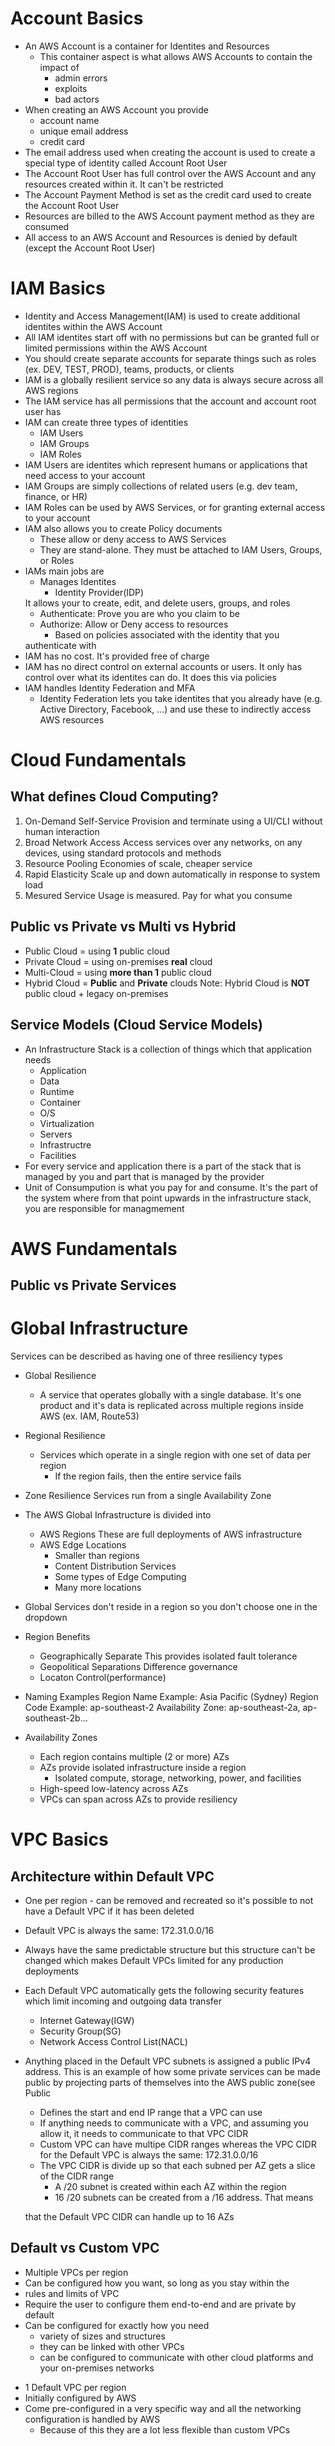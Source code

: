 * Account Basics
  - An AWS Account is a container for Identites and Resources
    - This container aspect is what allows AWS Accounts to contain the
      impact of
      - admin errors
      - exploits
      - bad actors
  - When creating an AWS Account you provide
    - account name
    - unique email address
    - credit card
  - The email address used when creating the account is used to create
    a special type of identity called Account Root User
  - The Account Root User has full control over the AWS Account and
    any resources created within it. It can't be restricted
  - The Account Payment Method is set as the credit card used to create
    the Account Root User
  - Resources are billed to the AWS Account payment method as they are
    consumed
  - All access to an AWS Account and Resources is denied by default (except
    the Account Root User)


* IAM Basics
  - Identity and Access Management(IAM) is used to create additional identites
    within the AWS Account
  - All IAM identites start off with no permissions but can be granted full
    or limited permissions within the AWS Account
  - You should create separate accounts for separate things such as roles
    (ex. DEV, TEST, PROD), teams, products, or clients
  - IAM is a globally resilient service so any data is always secure
    across all AWS regions
  - The IAM service has all permissions that the account and account
    root user has
  - IAM can create three types of identities
    - IAM Users
    - IAM Groups
    - IAM Roles
  - IAM Users are identites which represent humans or applications that need
    access to your account
  - IAM Groups are simply collections of related users (e.g. dev team,
    finance, or HR)
  - IAM Roles can be used by AWS Services, or for granting external access
    to your account
  - IAM also allows you to create Policy documents
    - These allow or deny access to AWS Services
    - They are stand-alone. They must be attached to IAM Users, Groups, or Roles
  - IAMs main jobs are
    - Manages Identites
      - Identity Provider(IDP)
	It allows your to create, edit, and delete users, groups, and roles
    - Authenticate:  Prove you are who you claim to be
    - Authorize: Allow or Deny access to resources
      - Based on policies associated with the identity that you
	authenticate with
  - IAM has no cost. It's provided free of charge
  - IAM has no direct control on external accounts or users. It only has
    control over what its identites can do. It does this via policies
  - IAM handles Identity Federation and MFA
    - Identity Federation lets you take identites that you already have
      (e.g. Active Directory, Facebook, ...) and use these to indirectly
      access AWS resources


* Cloud Fundamentals
** What defines Cloud Computing?
   1. On-Demand Self-Service
      Provision and terminate using a UI/CLI without human interaction
   2. Broad Network Access
      Access services over any networks, on any devices, using standard
      protocols and methods
   3. Resource Pooling
      Economies of scale, cheaper service
   4. Rapid Elasticity
      Scale up and down automatically in response to system load
   5. Mesured Service
      Usage is measured. Pay for what you consume

** Public vs Private vs Multi vs Hybrid
   - Public Cloud = using *1* public cloud
   - Private Cloud = using on-premises *real* cloud
   - Multi-Cloud = using *more than 1* public cloud
   - Hybrid Cloud = *Public* and *Private* clouds    
     Note: Hybrid Cloud is *NOT* public cloud + legacy on-premises

** Service Models (Cloud Service Models)
   - An Infrastructure Stack is a collection of things which that
     application needs
     - Application
     - Data
     - Runtime
     - Container
     - O/S
     - Virtualization
     - Servers
     - Infrastructre
     - Facilities
   - For every service and application there is a part of
     the stack that is managed by you and part that is managed
     by the provider
   - Unit of Consumpution is what you pay for and consume. It's the
     part of the system where from that point upwards in the
     infrastructure stack, you are responsible for managmement


* AWS Fundamentals
** Public vs Private Services
   



* Global Infrastructure

  Services can be described as having one of three resiliency types
  - Global Resilience
    - A service that operates globally with a single database. It's one
      product and it's data is replicated across multiple regions inside
      AWS (ex. IAM, Route53)
  - Regional Resilience
    - Services which operate in a single region with one set of data per region
      - If the region fails, then the entire service fails
  - Zone Resilience
    Services run from a single Availability Zone

  - The AWS Global Infrastructure is divided into
    - AWS Regions
      These are full deployments of AWS infrastructure
    - AWS Edge Locations
      - Smaller than regions
      - Content Distribution Services
      - Some types of Edge Computing
      - Many more locations

  - Global Services don't reside in a region so you don't choose one
    in the dropdown

  - Region Benefits
    - Geographically Separate
      This provides isolated fault tolerance
    - Geopolitical Separations
      Difference governance
    - Locaton Control(performance)

  - Naming Examples
    Region Name Example: Asia Pacific (Sydney)  
    Region Code Example: ap-southeast-2
    Availability Zone:   ap-southeast-2a, ap-southeast-2b...

  - Availability Zones
    - Each region contains multiple (2 or more) AZs
    - AZs provide isolated infrastructure inside a region
      - Isolated compute, storage, networking, power, and facilities
    - High-speed low-latency across AZs
    - VPCs can span across AZs to provide resiliency
  
  
   
* VPC Basics
** Architecture within Default VPC

  # Default VPC Facts
  - One per region - can be removed and recreated so it's possible to
    not have a Default VPC if it has been deleted
  - Default VPC is always the same: 172.31.0.0/16
  - Always have the same predictable structure but this structure can't
    be changed which makes Default VPCs limited for any production
    deployments
  - Each Default VPC automatically gets the following security features
    which limit incoming and outgoing data transfer
    - Internet Gateway(IGW)
    - Security Group(SG)
    - Network Access Control List(NACL)
  - Anything placed in the Default VPC subnets is assigned a public IPv4
    address. This is an example of how some private services can be made
    public by projecting parts of themselves into the AWS public zone(see
    Public
    
      
    # VPC CIDR
    - Defines the start and end IP range that a VPC can use
    - If anything needs to communicate with a VPC, and assuming
      you allow it, it needs to communicate to that VPC CIDR
    - Custom VPC can have multipe CIDR ranges whereas the VPC CIDR
      for the Default VPC is always the same: 172.31.0.0/16
    - The VPC CIDR is divide up so that each subned per AZ gets
      a slice of the CIDR range
      - A /20 subnet is created within each AZ within the region
      - 16 /20 subnets can be created from a /16 address. That means
	that the Default VPC CIDR can handle up to 16 AZs

** Default vs Custom VPC

   # Custom VPC
   - Multiple VPCs per region
   - Can be configured how you want, so long as you stay within the
   - rules and limits of VPC
   - Require the user to configure them end-to-end and are private
     by default
   - Can be configured for exactly how you need
     - variety of sizes and structures
     - they can be linked with other VPCs
     - can be configured to communicate with other cloud platforms
       and your on-premises networks

   # Default VPC
   - 1 Default VPC per region
   - Initially configured by AWS
   - Come pre-configured in a very specific way and all the networking
     configuration is handled by AWS
     - Because of this they are a lot less flexible than custom VPCs

       
   

* Elastic Compute Cloud(EC2) Basics

** EC2 Facts
  - Provides access to virtual machines called instances
  - Infrastructure as a Service (IAAS)
    - Unit of consumption is the instance
  - Instance: An operation system configured in a certain way
    with a certain set of allocated resources
  - EC2 is a private service
    - It runs in the private AWS zone
    - Instances are launched within a single VPC subnet
    - It must be configured with public access due to it being a
      private service. This is done by putting it in a VPC subnet that
      supports VPC access. The default VPC supports this out of the
      box. Custom VPCs need to be configured
  - EC2 is AZ Resilient
    This is evident since it is launched within a specific subnet
    and subnets are are availability zones
  - On-demand billing per-second or per-hour based on the service
    consumed

** Instance charges
   - Running an instance (CPU and memory usage) 
   - Storage
   - Extras for any commercial software the instances is launched with

** Storage
   Instances can use a number of different storage. Two of which are
   - storage that's on the local hose
   - Elastic Block Storage(EBS)

**  Instance Lifecycle
    States
    - Running
    - Stopped
    - Terminated
      
    | State      | CPU | Memory | Storage | Networking |
    |------------+-----+--------+---------+------------|
    | Running    | X   | X      | X       | X          |
    | Stopped    |     |        | X       |            |
    | Terminated |     |        |         |            |

** Amazon Machine Image (AMI)
   - An AMI can create an EC2 instance and,
   - An AMI can be created /from/ an EC2 instance

   An AMI contains
   - Permissions: Control which accounts can use the AMI
   - Public: Everyone is allowed to launch instances from that AMI
   - Owner: Implicitly allowed to create EC2 instance from the AMI
   - Explicit: Owner specifies which /AWS accounts/ have access to
      the AMI
   - Root Volume: boot volume for the instance along with any other
     drives
   - Block Device Mapping: configuration which maps the drives to the
     device ID

** Connecting to EC2
   - Windows - RDP/port 3389
   - Linux - SSH/port 22

**  DEMO: Create an EC2 Instance
    1. Create the instance
    2. Put it in the default VPC
    3. Give it a public IP address
    4. Connect to it using SSH
